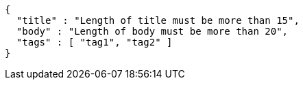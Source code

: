 [source,options="nowrap"]
----
{
  "title" : "Length of title must be more than 15",
  "body" : "Length of body must be more than 20",
  "tags" : [ "tag1", "tag2" ]
}
----